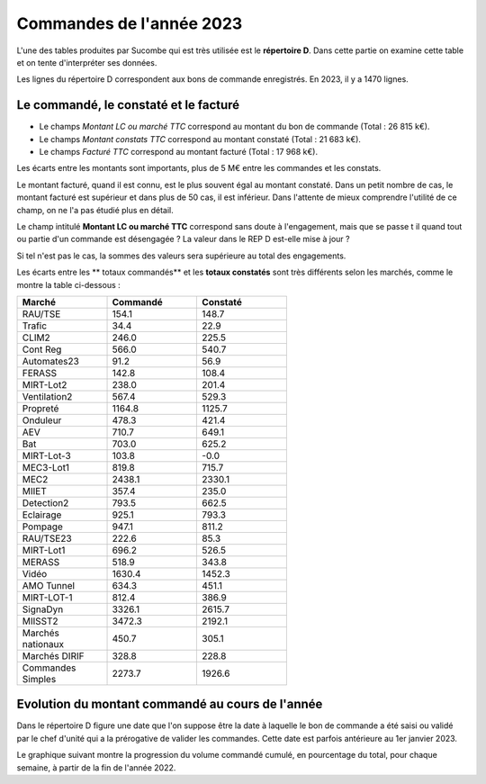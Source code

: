Commandes de l'année 2023
**************************
L'une des tables produites par Sucombe qui est très utilisée est le **répertoire D**. 
Dans cette partie on examine cette table et on tente d'interpréter ses données.

Les lignes du répertoire D correspondent aux bons de commande enregistrés. En 2023, il y a 1470 lignes.

Le commandé, le constaté et le facturé
=======================================
* Le champs *Montant LC ou marché TTC* correspond au montant du bon de commande (Total : 26 815 k€).
* Le champs *Montant constats TTC* correspond au montant constaté (Total : 21 683 k€).
* Le champs *Facturé TTC* correspond au montant facturé (Total : 17 968 k€).

Les écarts entre les montants sont importants, plus de 5 M€ entre les commandes et les constats. 

Le montant facturé, quand il est connu, est le plus souvent égal au montant constaté. 
Dans un petit nombre de cas, le montant facturé est supérieur et dans plus de 50 cas, il est inférieur. 
Dans l'attente de mieux comprendre l'utilité de ce champ, on ne l'a pas étudié plus en détail.

Le champ intitulé **Montant LC ou marché TTC** correspond sans doute à l'engagement, 
mais que se passe t il quand tout ou partie d'un commande est désengagée ?
La valeur dans le REP D est-elle mise à jour ?

Si tel n'est pas le cas, la sommes des valeurs sera supérieure au total des engagements.

Les écarts entre les  ** totaux commandés** et les  **totaux constatés** sont très différents selon les marchés, 
comme le montre la table ci-dessous :

.. csv-table::
   :header: Marché,Commandé,Constaté
   :widths: 30, 30,30
   :width: 60%
    
    RAU/TSE,154.1,148.7
    Trafic,34.4,22.9
    CLIM2,246.0,225.5
    Cont Reg,566.0,540.7
    Automates23,91.2,56.9
    FERASS,142.8,108.4
    MIRT-Lot2,238.0,201.4
    Ventilation2,567.4,529.3
    Propreté,1164.8,1125.7
    Onduleur,478.3,421.4
    AEV,710.7,649.1
    Bat,703.0,625.2
    MIRT-Lot-3,103.8,-0.0
    MEC3-Lot1,819.8,715.7
    MEC2,2438.1,2330.1
    MIIET,357.4,235.0
    Detection2,793.5,662.5
    Eclairage,925.1,793.3
    Pompage,947.1,811.2
    RAU/TSE23,222.6,85.3
    MIRT-Lot1,696.2,526.5
    MERASS,518.9,343.8
    Vidéo,1630.4,1452.3
    AMO Tunnel,634.3,451.1
    MIRT-LOT-1,812.4,386.9
    SignaDyn,3326.1,2615.7
    MIISST2,3472.3,2192.1
    Marchés nationaux,450.7,305.1
    Marchés DIRIF,328.8,228.8
    Commandes Simples,2273.7,1926.6

Evolution du montant commandé au cours de l'année
===================================================
Dans le répertoire D figure une date que l'on suppose être la date à laquelle le bon de commande a été saisi ou validé par 
le chef d'unité qui a la prérogative de valider les commandes. Cette date est parfois antérieure au 1er janvier 2023.

Le graphique suivant montre la progression du volume commandé cumulé, en pourcentage du total, pour chaque semaine, 
à partir de la fin de l'année 2022.

.. raw:: html
   :file: _static/wMont.html


